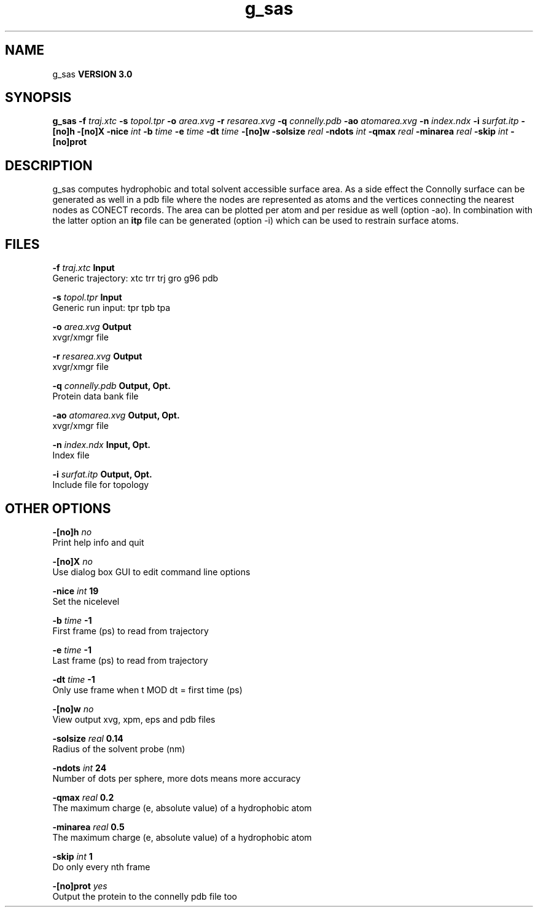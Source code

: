 .TH g_sas 1 "Tue 15 May 2001"
.SH NAME
g_sas
.B VERSION 3.0
.SH SYNOPSIS
\f3g_sas\fP
.BI "-f" " traj.xtc "
.BI "-s" " topol.tpr "
.BI "-o" " area.xvg "
.BI "-r" " resarea.xvg "
.BI "-q" " connelly.pdb "
.BI "-ao" " atomarea.xvg "
.BI "-n" " index.ndx "
.BI "-i" " surfat.itp "
.BI "-[no]h" ""
.BI "-[no]X" ""
.BI "-nice" " int "
.BI "-b" " time "
.BI "-e" " time "
.BI "-dt" " time "
.BI "-[no]w" ""
.BI "-solsize" " real "
.BI "-ndots" " int "
.BI "-qmax" " real "
.BI "-minarea" " real "
.BI "-skip" " int "
.BI "-[no]prot" ""
.SH DESCRIPTION
g_sas computes hydrophobic and total solvent accessible surface area.
As a side effect the Connolly surface can be generated as well in
a pdb file where the nodes are represented as atoms and the vertices
connecting the nearest nodes as CONECT records. The area can be plotted
per atom and per residue as well (option -ao). In combination with
the latter option an 
.B itp
file can be generated (option -i)
which can be used to restrain surface atoms.
.SH FILES
.BI "-f" " traj.xtc" 
.B Input
 Generic trajectory: xtc trr trj gro g96 pdb 

.BI "-s" " topol.tpr" 
.B Input
 Generic run input: tpr tpb tpa 

.BI "-o" " area.xvg" 
.B Output
 xvgr/xmgr file 

.BI "-r" " resarea.xvg" 
.B Output
 xvgr/xmgr file 

.BI "-q" " connelly.pdb" 
.B Output, Opt.
 Protein data bank file 

.BI "-ao" " atomarea.xvg" 
.B Output, Opt.
 xvgr/xmgr file 

.BI "-n" " index.ndx" 
.B Input, Opt.
 Index file 

.BI "-i" " surfat.itp" 
.B Output, Opt.
 Include file for topology 

.SH OTHER OPTIONS
.BI "-[no]h"  "    no"
 Print help info and quit

.BI "-[no]X"  "    no"
 Use dialog box GUI to edit command line options

.BI "-nice"  " int" " 19" 
 Set the nicelevel

.BI "-b"  " time" "     -1" 
 First frame (ps) to read from trajectory

.BI "-e"  " time" "     -1" 
 Last frame (ps) to read from trajectory

.BI "-dt"  " time" "     -1" 
 Only use frame when t MOD dt = first time (ps)

.BI "-[no]w"  "    no"
 View output xvg, xpm, eps and pdb files

.BI "-solsize"  " real" "   0.14" 
 Radius of the solvent probe (nm)

.BI "-ndots"  " int" " 24" 
 Number of dots per sphere, more dots means more accuracy

.BI "-qmax"  " real" "    0.2" 
 The maximum charge (e, absolute value) of a hydrophobic atom

.BI "-minarea"  " real" "    0.5" 
 The maximum charge (e, absolute value) of a hydrophobic atom

.BI "-skip"  " int" " 1" 
 Do only every nth frame

.BI "-[no]prot"  "   yes"
 Output the protein to the connelly pdb file too

